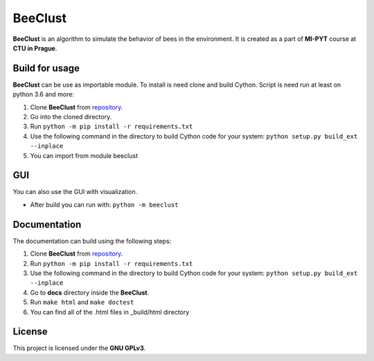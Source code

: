 BeeClust
=========
|travis|

.. |travis| image:: https://travis-ci.com/martilad/beeclust.svg?token=zi6LcxYGEfNZWAzqS8CX&branch=master
    :target: https://travis-ci.com/martilad/beeclust

**BeeClust** is an algorithm to simulate the behavior of bees in the environment.
It is created as a part of **MI-PYT** course at **CTU in Prague**.


Build for usage
-----------------

**BeeClust** can be use as importable module. To install is need clone and build Cython.
Script is need run at least on python 3.6 and more:

1. Clone **BeeClust** from `repository <https://github.com/martilad/beeclust>`_.
2. Go into the cloned directory.
3. Run ``python -m pip install -r requirements.txt``
4. Use the following command in the directory to build Cython code for your system: ``python setup.py build_ext --inplace``
5. You can import from module beeclust

GUI
------
You can also use the GUI with visualization.

- After build you can run with: ``python -m beeclust``

Documentation
--------------
The documentation can build using the following steps:

1. Clone **BeeClust** from `repository <https://github.com/martilad/beeclust>`_.
2. Run ``python -m pip install -r requirements.txt``
3. Use the following command in the directory to build Cython code for your system: ``python setup.py build_ext --inplace``
4. Go to **docs** directory inside the **BeeClust**.
5. Run ``make html`` and ``make doctest``
6. You can find all of the .html files in _build/html directory

License
-------------

This project is licensed under the **GNU GPLv3**.